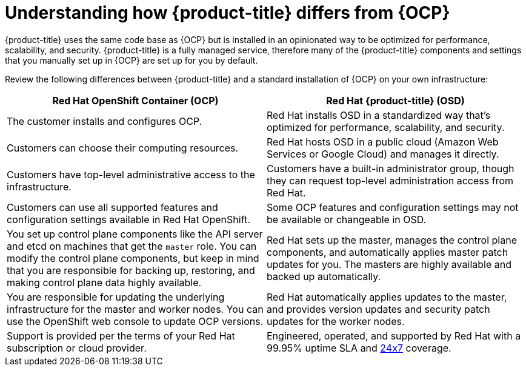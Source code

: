 
// Module included in the following assemblies:
//
// * assemblies/osd-architecture.adoc

[id="osd-vs-ocp_{context}"]

= Understanding how {product-title} differs from {OCP}


{product-title} uses the same code base as {OCP} but is installed in an opinionated way to be optimized for performance, scalability, and security. {product-title} is a fully managed service, therefore many of the {product-title} components and settings that you manually set up in {OCP} are set up for you by default.

Review the following differences between {product-title} and a standard installation of {OCP} on your own infrastructure:


[options="header"]
|====
|Red Hat OpenShift Container (OCP) |Red Hat {product-title} (OSD)

|The customer installs and configures OCP.
|Red Hat installs OSD in a standardized way that's optimized for performance, scalability, and security.

|Customers can choose their computing resources.
|Red Hat hosts OSD in a public cloud (Amazon Web Services or Google Cloud) and manages it directly.

|Customers have top-level administrative access to the infrastructure.
|Customers have a built-in administrator group, though they can request top-level administration access from Red Hat.

|Customers can use all supported features and configuration settings available in Red Hat OpenShift.
|Some OCP features and configuration settings may not be available or changeable in OSD.

|You set up control plane components like the API server and etcd on machines that get the `master` role. You can modify the control plane components, but keep in mind that you are responsible for backing up, restoring, and making control plane data highly available.
|Red Hat sets up the master, manages the control plane components, and automatically applies master patch updates for you. The masters are highly available and backed up automatically.

|You are responsible for updating the underlying infrastructure for the master and worker nodes. You can use the OpenShift web console to update OCP versions.
|Red Hat automatically applies updates to the master, and provides version updates and security patch updates for the worker nodes.

|Support is provided per the terms of your Red Hat subscription or cloud provider.
|Engineered, operated, and supported by Red Hat with a 99.95% uptime SLA and link:https://access.redhat.com/support/offerings/openshift/sla[24x7] coverage.

|====
